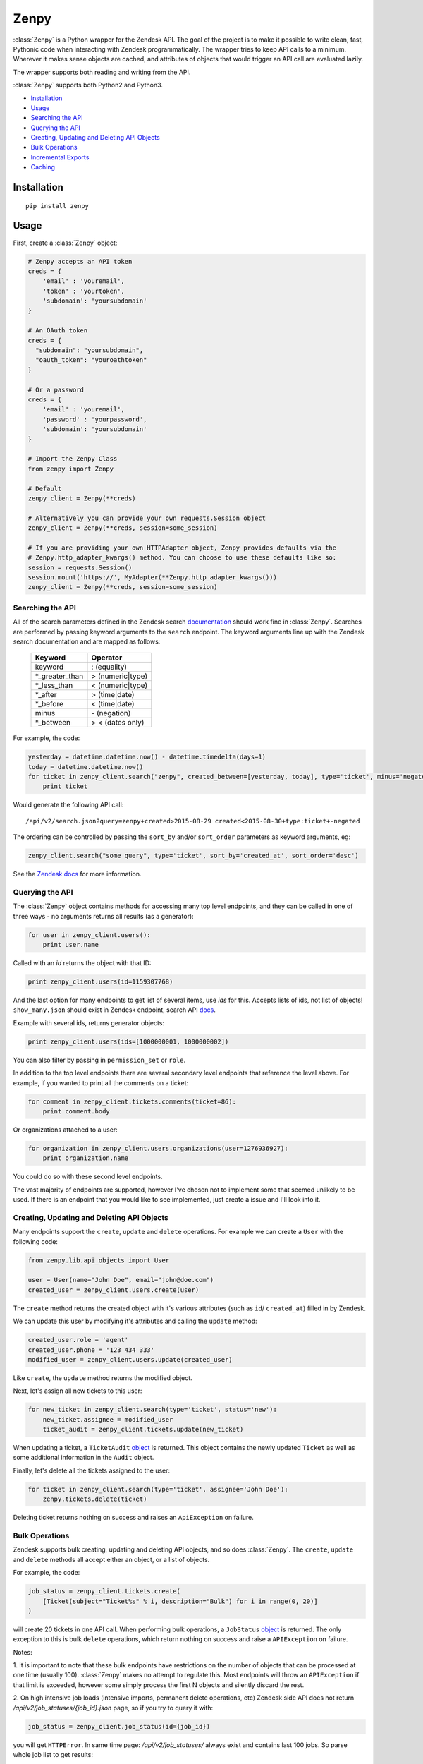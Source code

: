 Zenpy
=====

:class:`Zenpy` is a Python wrapper for the Zendesk API. The goal of the project
is to make it possible to write clean, fast, Pythonic code when
interacting with Zendesk programmatically. The wrapper tries to keep API
calls to a minimum. Wherever it makes sense objects are cached, and
attributes of objects that would trigger an API call are evaluated
lazily.

The wrapper supports both reading and writing from the API.

:class:`Zenpy` supports both Python2 and Python3.

-  `Installation <#installation>`__
-  `Usage <#usage>`__
-  `Searching the API <#searching-the-api>`__
-  `Querying the API <#querying-the-api>`__
-  `Creating, Updating and Deleting API
   Objects <#creating-updating-and-deleting-api-objects>`__
-  `Bulk Operations <#bulk-operations>`__
-  `Incremental Exports <#incremental-exports>`__
-  `Caching <#caching>`__

Installation
~~~~~~~~~~~~

::

    pip install zenpy

Usage
~~~~~

First, create a :class:`Zenpy` object:

.. code:: python

    # Zenpy accepts an API token
    creds = {
        'email' : 'youremail',
        'token' : 'yourtoken',
        'subdomain': 'yoursubdomain'
    }

    # An OAuth token
    creds = {
      "subdomain": "yoursubdomain",
      "oauth_token": "youroathtoken"
    }

    # Or a password
    creds = {
        'email' : 'youremail',
        'password' : 'yourpassword',
        'subdomain': 'yoursubdomain'
    }

    # Import the Zenpy Class
    from zenpy import Zenpy

    # Default
    zenpy_client = Zenpy(**creds)

    # Alternatively you can provide your own requests.Session object
    zenpy_client = Zenpy(**creds, session=some_session)

    # If you are providing your own HTTPAdapter object, Zenpy provides defaults via the
    # Zenpy.http_adapter_kwargs() method. You can choose to use these defaults like so:
    session = requests.Session()
    session.mount('https://', MyAdapter(**Zenpy.http_adapter_kwargs()))
    zenpy_client = Zenpy(**creds, session=some_session)

Searching the API
-----------------

All of the search parameters defined in the Zendesk search `documentation
<https://support.zendesk.com/hc/en-us/articles/203663226>`__ should work
fine in :class:`Zenpy`. Searches are performed by passing keyword arguments to
the ``search`` endpoint. The keyword arguments line up with the Zendesk
search documentation and are mapped as follows:



    +-----------------+------------------+
    | **Keyword**     | **Operator**     |
    +-----------------+------------------+
    | keyword         | : (equality)     |
    +-----------------+------------------+
    | \*_greater_than | > (numeric|type) |
    +-----------------+------------------+
    | \*_less_than    | < (numeric|type) |
    +-----------------+------------------+
    | \*_after        | > (time|date)    |
    +-----------------+------------------+
    | \*_before       | < (time|date)    |
    +-----------------+------------------+
    | minus           | \- (negation)    |
    +-----------------+------------------+
    | \*_between      | > < (dates only) |
    +-----------------+------------------+

For example, the code:

.. code:: python

    yesterday = datetime.datetime.now() - datetime.timedelta(days=1)
    today = datetime.datetime.now()
    for ticket in zenpy_client.search("zenpy", created_between=[yesterday, today], type='ticket', minus='negated'):
        print ticket

Would generate the following API call:

::

    /api/v2/search.json?query=zenpy+created>2015-08-29 created<2015-08-30+type:ticket+-negated

The ordering can be controlled by passing the ``sort_by`` and/or
``sort_order`` parameters as keyword arguments, eg:

.. code:: python

    zenpy_client.search("some query", type='ticket', sort_by='created_at', sort_order='desc')

See the `Zendesk
docs <https://developer.zendesk.com/rest_api/docs/core/search#available-parameters>`__
for more information.

Querying the API
----------------

The :class:`Zenpy` object contains methods for accessing many top level
endpoints, and they can be called in one of three ways - no arguments
returns all results (as a generator):

.. code:: python

    for user in zenpy_client.users():
        print user.name

Called with an `id` returns the object with that ID:

.. code:: python

    print zenpy_client.users(id=1159307768)

And the last option for many endpoints to get list of several items, use
`ids` for this. Accepts lists of ids, not list of objects! ``show_many.json``
should exist in Zendesk endpoint, search API
`docs <https://developer.zendesk.com/rest_api/docs/zendesk-apis/resources>`__.

Example with several ids, returns generator objects:

.. code:: python

    print zenpy_client.users(ids=[1000000001, 1000000002])


You can also filter by passing in ``permission_set`` or ``role``.

In addition to the top level endpoints there are several secondary level
endpoints that reference the level above. For example, if you wanted to
print all the comments on a ticket:

.. code:: python

    for comment in zenpy_client.tickets.comments(ticket=86):
        print comment.body

Or organizations attached to a user:

.. code:: python

    for organization in zenpy_client.users.organizations(user=1276936927):
        print organization.name

You could do so with these second level endpoints.

The vast majority of endpoints are supported, however I've chosen not to
implement some that seemed unlikely to be used. If there is an endpoint
that you would like to see implemented, just create a issue and I'll
look into it.

Creating, Updating and Deleting API Objects
-------------------------------------------

Many endpoints support the ``create``, ``update`` and ``delete``
operations. For example we can create a ``User`` with the following
code:

.. code:: python

    from zenpy.lib.api_objects import User

    user = User(name="John Doe", email="john@doe.com")
    created_user = zenpy_client.users.create(user)

The ``create`` method returns the created object with it's various
attributes (such as ``id``/ ``created_at``) filled in by Zendesk.

We can update this user by modifying it's attributes and calling the
``update`` method:

.. code:: python

    created_user.role = 'agent'
    created_user.phone = '123 434 333'
    modified_user = zenpy_client.users.update(created_user)

Like ``create``, the ``update`` method returns the modified object.

Next, let's assign all new tickets to this user:

.. code:: python

    for new_ticket in zenpy_client.search(type='ticket', status='new'):
        new_ticket.assignee = modified_user
        ticket_audit = zenpy_client.tickets.update(new_ticket)

When updating a ticket, a ``TicketAudit`` `object
<https://developer.zendesk.com/rest\_api/docs/core/ticket\_audits)>`__
is returned. This object contains the newly updated ``Ticket`` as
well as some additional information in the ``Audit`` object.

Finally, let's delete all the tickets assigned to the user:

.. code:: python

    for ticket in zenpy_client.search(type='ticket', assignee='John Doe'):
        zenpy.tickets.delete(ticket)

Deleting ticket returns nothing on success and raises an
``ApiException`` on failure.

Bulk Operations
---------------

Zendesk supports bulk creating, updating and deleting API objects, and
so does :class:`Zenpy`. The ``create``, ``update`` and ``delete`` methods all
accept either an object, or a list of objects.

For example, the code:

.. code:: python

    job_status = zenpy_client.tickets.create(
        [Ticket(subject="Ticket%s" % i, description="Bulk") for i in range(0, 20)]
    )

will create 20 tickets in one API call. When performing bulk operations, a
``JobStatus`` `object <https://developer.zendesk.com/rest_api/docs/core/job_statuses>`__
is returned. The only exception to this is bulk ``delete`` operations, which
return nothing on success and raise a ``APIException`` on failure.

Notes:

1. It is important to note that these bulk endpoints have restrictions on
the number of objects that can be processed at one time (usually 100).
:class:`Zenpy` makes no attempt to regulate this. Most endpoints will throw an
``APIException`` if that limit is exceeded, however some simply process
the first N objects and silently discard the rest.

2. On high intensive job loads (intensive imports, permanent delete operations,
etc) Zendesk side API does not return `/api/v2/job_statuses/{job_id}.json`
page, so if you try to query it with:

.. code:: python

    job_status = zenpy_client.job_status(id={job_id})

you will get ``HTTPError``. In same time page: `/api/v2/job_statuses/` always
exist and contains last 100 jobs. So parse whole job list to get results:

.. code:: python

    job_id = 'some Zendesk job id'
    job_statuses = zenpy_client.job_status()
    for job in job_statuses:
        if job.id == job_id:
            do something

Incremental Exports
-------------------

Zendesk has several incremental API endpoints (Zendesk `documentation
<https://developer.zendesk.com/rest_api/docs/core/incremental_export>`__)
to export items in bulk (up to 1000 items per request) and also to poll
the API for changes since a point in time.

Incremental endpoints accept either a datetime object or a unix
timestamp as the ``start_time`` parameter. For example, the following
code will retrieve all tickets created or modified in the last day:

.. code:: python

    yesterday = datetime.datetime.now() - datetime.timedelta(days=1)
    result_generator = zenpy_client.tickets.incremental(start_time=yesterday)
    for ticket in result_generator:
        print ticket.id

The last ``end_time`` value can be retrieved from the generator:

.. code:: python

    print result_generator.end_time

Passing this value to a new call as the ``start_time`` will return items
created or modified since that point in time.


Pagination
----------

Pagination in :class:`Zenpy` is supported via Python slices. The current
implementation has a few limitations:

* Does not support negative values (no fancy slicing)
* Always pulls the first 100 objects (sometimes one extra API call than
  necessary)
* Does not support multiple accesses of the same slice

Example Usage:

.. code:: python

    ticket_generator = zenpy_client.tickets()

    # Arguments to slice are [start:stop:page_size], they are all optional
    tickets = ticket_generator[3950:4000:50]
    print(tickets)

    # The following examples do what you would expect
    tickets = ticket_generator[240:]
    tickets = ticket_generator[:207]
    tickets = ticket_generator[::]


Cursor Based Generators
-----------------------

Zendesk uses cursor based pagination for the TicketAudit endpoint. The use
of a cursor allows you to change the direction in which you consume objects.
This is supported in :class:`Zenpy` via the reversed() Python method:

.. code:: python

    audit_generator = zenpy_client.tickets.audits()
    # You can retrieve the cursor values from the generator.
    print(audit_generator.after_cursor, audit_generator.before_cursor)

    # Iterate over the last 1000 audits.
    for audit in audit_generator:
        print(audit)

    # You can pass an explicit cursor value to consume audits create after that point.
    for audit in zenpy_client.tickets.audits(cursor='fDE1MTc2MjkwNTQuMHx8'):
        print(audit)

    # Reversing the generator reverses the direction in which you consume objects. The
    # following grabs objects from just before the cursor value until the beginning of time.
    for audit in reversed(zenpy_client.tickets.audits(cursor='fDE1MTc2MjkwNTQuMHx8')):
        print(audit)


Rate Limiting
-------------

Zendesk imposes `rate limiting <https://developer.zendesk.com/rest_api/docs/core/introduction#rate-limits>`__.
By default :class:`Zenpy` will detect this and wait the required period before trying again, however for some use cases
this is not desirable. :class:`Zenpy` offers two additional configuration options to control rate limiting:

1.  `proactive_ratelimit`

    If you wish to avoid ever hitting the rate limit you can set the
    `proactive_ratelimit` parameter when instantiating :class:`Zenpy`:

    .. code:: python

        zenpy_client = Zenpy(proactive_ratelimit=700, **creds)

2. `proactive_ratelimit_request_interval`

    When utilizing the `proactive_ratelimit` feature, you can also specify
    how long to wait when you are over your `proactive_ratelimit`.

3.  `ratelimit_budget`

    If you have a maximum amount of time you are willing to wait for rate
    limiting, you can set the `ratelimit_budget` parameter. This budget is
    decremented for every second spent being rate limited, and when the budget
    is spent throws a RatelimitBudgetExceeded exception. For example, if you
    wish to wait no more than 60 seconds:

    .. code:: python

        zenpy_client = Zenpy(ratelimit_budget=60, **creds)

Side-Loading
------------
Zendesk supports "side-loading" objects to reduce the number of API
calls necessary to retrieve what you are after Zendesk API `Reference
<https://developer.zendesk.com/rest_api/docs/core/side_loading>`__.
:class:`Zenpy` currently only minimally supports this feature, however
I plan to add proper support for it soon.
If this is something you really want raise an issue and I will get to it
sooner. To take advantage of this feature for those endpoints that support
it, simple pass an ``include`` kwarg with the objects you would like to load,
eg:

.. code:: python

    for ticket in zenpy_client.tickets(include=['users']):
        print(ticket.submitter)

The code above will not need to generate an additional API call to retrieve
the submitter as it was returned and cached
along with the ticket.

Caching
~~~~~~~

:class:`Zenpy` support caching objects to prevent API calls, and each
:class:`Zenpy` instance has it's own set of caches.

If we turn logging on, we can see :class:`Zenpy` caching in action. The code:

.. code:: python

    me = zenpy_client.users.me()
    user = zenpy_client.users(id=me.id)
    user = zenpy_client.users(id=me.id)

Outputs:

::

    DEBUG - GET: https://d3v-zenpydev.zendesk.com/api/v2/users/me.json - {'timeout': 60.0}
    DEBUG - Caching: [User(id=116514121092)]
    DEBUG - Cache HIT: [User 116514121092]
    DEBUG - Cache HIT: [User 116514121092]

Here we see that only one API call is generated, as the user already
existed in the cache after the first call.

This feature is especially useful when combined with `side-loading
<https://developer.zendesk.com/rest_api/docs/core/side_loading>`__. As an example, the following code:

.. code:: python

    ticket = zenpy_client.tickets(id=6569, include='users')
    print(ticket.requester.name)

Outputs:

::

    DEBUG - Cache MISS: [Ticket 6569]
    DEBUG - GET: https://d3v-zenpydev.zendesk.com/api/v2/tickets/6569.json?include=users - {'timeout': 60.0}
    DEBUG - Caching: [Ticket(id=6569)]
    DEBUG - Caching: [User(id=116514121092)]
    DEBUG - Cache HIT: [User 116514121092]

We can see that because we "side-loaded" users, an extra API call was not
generated when we attempted to access the requester attribute.

Controlling Caching
-------------------

The :class:`Zenpy` object contains methods for adding, removing and modifying
caches. Each object type can have a different cache implementation and
settings. For example, you might use a
`TTLCache <https://pythonhosted.org/cachetools/#cachetools.TTLCache>`__
for ``Ticket`` objects with a timeout of one minute, and a
`LFUCache <https://pythonhosted.org/cachetools/#cachetools.LFUCache>`__
for ``Organization`` objects. It's even possible to change cache
implementations on the fly.

For example, to also cache SatisfactionRatings:

.. code:: python

    zenpy_client.add_cache(object_type='satisfaction_rating', cache_impl_name='LRUCache', maxsize=10000)


Cache method reference
----------------------

 .. cachedoc::

Default Caches
--------------

By default :class:`Zenpy` caches for following objects:

* :class:`zenpy.lib.api_objects.Comment`
* :class:`zenpy.lib.api_objects.UserField`
* :class:`zenpy.lib.api_objects.Group`
* :class:`zenpy.lib.api_objects.User`
* :class:`zenpy.lib.api_objects.Organization`
* :class:`zenpy.lib.api_objects.Brand`


Zenpy Endpoint Reference
~~~~~~~~~~~~~~~~~~~~~~~~

.. apidoc::
